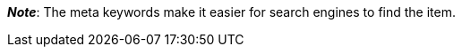 ifdef::manual[]
Enter keywords for the item (max. 1000 characters).
endif::manual[]

ifdef::import[]
Enter keywords for the item into your CSV file (max. 1000 characters).

*_Default value_*: No default value

*_Permitted import values_*: Alpha-numeric

[TIP]
Also use the drop-down list to select the language.

You can find the result of the import in the back end menu: xref:item:managing-items.adoc#50[Item » Edit item » [Open item\] » Tab: Texts » Entry field: Meta keywords]
endif::import[]

ifdef::export[]
The item’s meta keywords.

[TIP]
Click on icon:sign-in[role="darkGrey"] and decide which language version of the text should be exported.
If you select the option *As specified in the export settings*, then the language version specified in the xref:data:elastic-export.adoc#800[format settings] will be exported.

Corresponds to the option in the menu: xref:item:managing-items.adoc#50[Item » Edit item » [Open item\] » Tab: Texts » Entry field: Meta keywords]
endif::export[]

ifdef::catalogue[]
The item’s meta keywords.
Corresponds to the option in the menu: xref:item:managing-items.adoc#50[Item » Edit item » [Open item\] » Tab: Texts » Entry field: Meta keywords]

Once you’ve added this data field, you can use the drop-down list to specify which language version of the text should be exported.
endif::catalogue[]

*_Note_*: The meta keywords make it easier for search engines to find the item.
